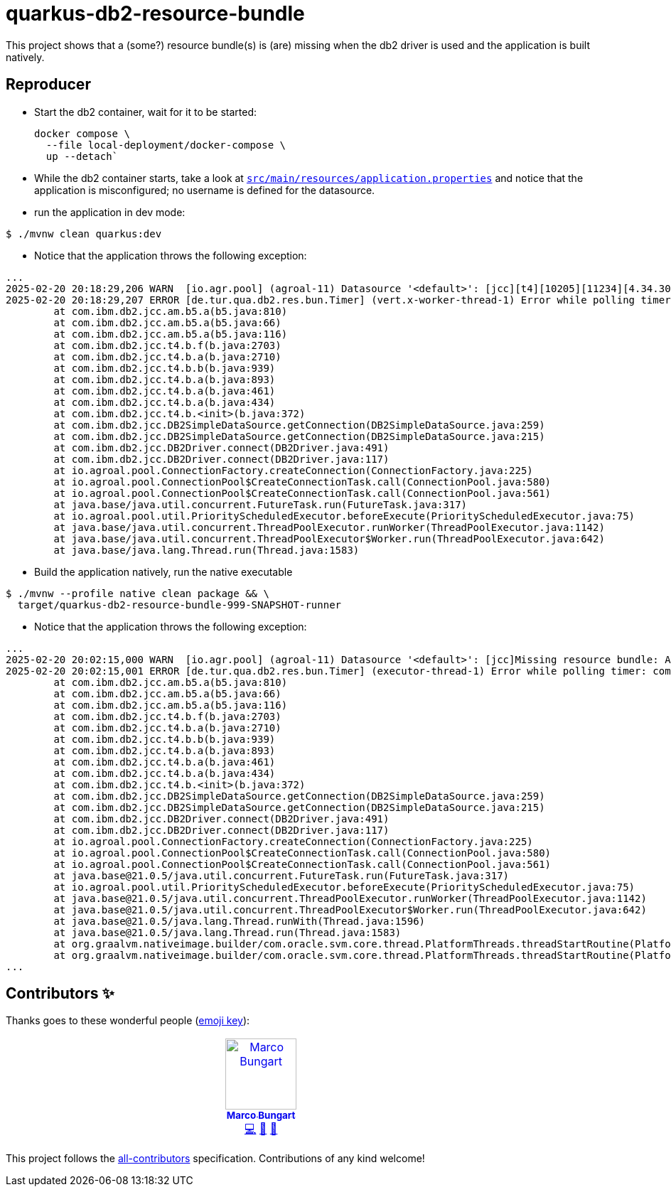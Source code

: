= quarkus-db2-resource-bundle

This project shows that a (some?) resource bundle(s) is (are) missing when the db2 driver is used and the application is built natively.

== Reproducer
- Start the db2 container, wait for it to be started:
+
[source,bash]
----
docker compose \
  --file local-deployment/docker-compose \
  up --detach`
----
- While the db2 container starts, take a look at link:src/main/resources/application.properties[`src/main/resources/application.properties`] and notice that the application is misconfigured; no username is defined for the datasource.
- run the application in dev mode:

[source,bash]
----
$ ./mvnw clean quarkus:dev
----
- Notice that the application throws the following exception:
----
...
2025-02-20 20:18:29,206 WARN  [io.agr.pool] (agroal-11) Datasource '<default>': [jcc][t4][10205][11234][4.34.30] Null userid is not supported. ERRORCODE=-4461, SQLSTATE=42815
2025-02-20 20:18:29,207 ERROR [de.tur.qua.db2.res.bun.Timer] (vert.x-worker-thread-1) Error while polling timer: com.ibm.db2.jcc.am.SqlSyntaxErrorException: [jcc][t4][10205][11234][4.34.30] Null userid is not supported. ERRORCODE=-4461, SQLSTATE=42815
	at com.ibm.db2.jcc.am.b5.a(b5.java:810)
	at com.ibm.db2.jcc.am.b5.a(b5.java:66)
	at com.ibm.db2.jcc.am.b5.a(b5.java:116)
	at com.ibm.db2.jcc.t4.b.f(b.java:2703)
	at com.ibm.db2.jcc.t4.b.a(b.java:2710)
	at com.ibm.db2.jcc.t4.b.b(b.java:939)
	at com.ibm.db2.jcc.t4.b.a(b.java:893)
	at com.ibm.db2.jcc.t4.b.a(b.java:461)
	at com.ibm.db2.jcc.t4.b.a(b.java:434)
	at com.ibm.db2.jcc.t4.b.<init>(b.java:372)
	at com.ibm.db2.jcc.DB2SimpleDataSource.getConnection(DB2SimpleDataSource.java:259)
	at com.ibm.db2.jcc.DB2SimpleDataSource.getConnection(DB2SimpleDataSource.java:215)
	at com.ibm.db2.jcc.DB2Driver.connect(DB2Driver.java:491)
	at com.ibm.db2.jcc.DB2Driver.connect(DB2Driver.java:117)
	at io.agroal.pool.ConnectionFactory.createConnection(ConnectionFactory.java:225)
	at io.agroal.pool.ConnectionPool$CreateConnectionTask.call(ConnectionPool.java:580)
	at io.agroal.pool.ConnectionPool$CreateConnectionTask.call(ConnectionPool.java:561)
	at java.base/java.util.concurrent.FutureTask.run(FutureTask.java:317)
	at io.agroal.pool.util.PriorityScheduledExecutor.beforeExecute(PriorityScheduledExecutor.java:75)
	at java.base/java.util.concurrent.ThreadPoolExecutor.runWorker(ThreadPoolExecutor.java:1142)
	at java.base/java.util.concurrent.ThreadPoolExecutor$Worker.run(ThreadPoolExecutor.java:642)
	at java.base/java.lang.Thread.run(Thread.java:1583)
----
- Build the application natively, run the native executable

[source,bash]
----
$ ./mvnw --profile native clean package && \
  target/quarkus-db2-resource-bundle-999-SNAPSHOT-runner
----
- Notice that the application throws the following exception:

----
...
2025-02-20 20:02:15,000 WARN  [io.agr.pool] (agroal-11) Datasource '<default>': [jcc]Missing resource bundle: A resource bundle could not be found in the com.ibm.db2.jcc package for IBM Data Server Driver for JDBC and SQLJ ERRORCODE=-4461, SQLSTATE=42815
2025-02-20 20:02:15,001 ERROR [de.tur.qua.db2.res.bun.Timer] (executor-thread-1) Error while polling timer: com.ibm.db2.jcc.am.SqlSyntaxErrorException: [jcc]Missing resource bundle: A resource bundle could not be found in the com.ibm.db2.jcc package for IBM Data Server Driver for JDBC and SQLJ ERRORCODE=-4461, SQLSTATE=42815
	at com.ibm.db2.jcc.am.b5.a(b5.java:810)
	at com.ibm.db2.jcc.am.b5.a(b5.java:66)
	at com.ibm.db2.jcc.am.b5.a(b5.java:116)
	at com.ibm.db2.jcc.t4.b.f(b.java:2703)
	at com.ibm.db2.jcc.t4.b.a(b.java:2710)
	at com.ibm.db2.jcc.t4.b.b(b.java:939)
	at com.ibm.db2.jcc.t4.b.a(b.java:893)
	at com.ibm.db2.jcc.t4.b.a(b.java:461)
	at com.ibm.db2.jcc.t4.b.a(b.java:434)
	at com.ibm.db2.jcc.t4.b.<init>(b.java:372)
	at com.ibm.db2.jcc.DB2SimpleDataSource.getConnection(DB2SimpleDataSource.java:259)
	at com.ibm.db2.jcc.DB2SimpleDataSource.getConnection(DB2SimpleDataSource.java:215)
	at com.ibm.db2.jcc.DB2Driver.connect(DB2Driver.java:491)
	at com.ibm.db2.jcc.DB2Driver.connect(DB2Driver.java:117)
	at io.agroal.pool.ConnectionFactory.createConnection(ConnectionFactory.java:225)
	at io.agroal.pool.ConnectionPool$CreateConnectionTask.call(ConnectionPool.java:580)
	at io.agroal.pool.ConnectionPool$CreateConnectionTask.call(ConnectionPool.java:561)
	at java.base@21.0.5/java.util.concurrent.FutureTask.run(FutureTask.java:317)
	at io.agroal.pool.util.PriorityScheduledExecutor.beforeExecute(PriorityScheduledExecutor.java:75)
	at java.base@21.0.5/java.util.concurrent.ThreadPoolExecutor.runWorker(ThreadPoolExecutor.java:1142)
	at java.base@21.0.5/java.util.concurrent.ThreadPoolExecutor$Worker.run(ThreadPoolExecutor.java:642)
	at java.base@21.0.5/java.lang.Thread.runWith(Thread.java:1596)
	at java.base@21.0.5/java.lang.Thread.run(Thread.java:1583)
	at org.graalvm.nativeimage.builder/com.oracle.svm.core.thread.PlatformThreads.threadStartRoutine(PlatformThreads.java:896)
	at org.graalvm.nativeimage.builder/com.oracle.svm.core.thread.PlatformThreads.threadStartRoutine(PlatformThreads.java:872)
...
----

== Contributors ✨

Thanks goes to these wonderful people (https://allcontributors.org/docs/en/emoji-key[emoji key]):

++++
<!-- ALL-CONTRIBUTORS-LIST:START - Do not remove or modify this section -->
<!-- prettier-ignore-start -->
<!-- markdownlint-disable -->
<table>
  <tbody>
    <tr>
      <td align="center" valign="top" width="14.28%"><a href="https://turing85.github.io"><img src="https://avatars.githubusercontent.com/u/32584495?v=4?s=100" width="100px;" alt="Marco Bungart"/><br /><sub><b>Marco Bungart</b></sub></a><br /><a href="#code-turing85" title="Code">💻</a> <a href="#maintenance-turing85" title="Maintenance">🚧</a> <a href="#doc-turing85" title="Documentation">📖</a></td>
    </tr>
  </tbody>
</table>

<!-- markdownlint-restore -->
<!-- prettier-ignore-end -->

<!-- ALL-CONTRIBUTORS-LIST:END -->
++++

This project follows the https://github.com/all-contributors/all-contributors[all-contributors] specification. Contributions of any kind welcome!